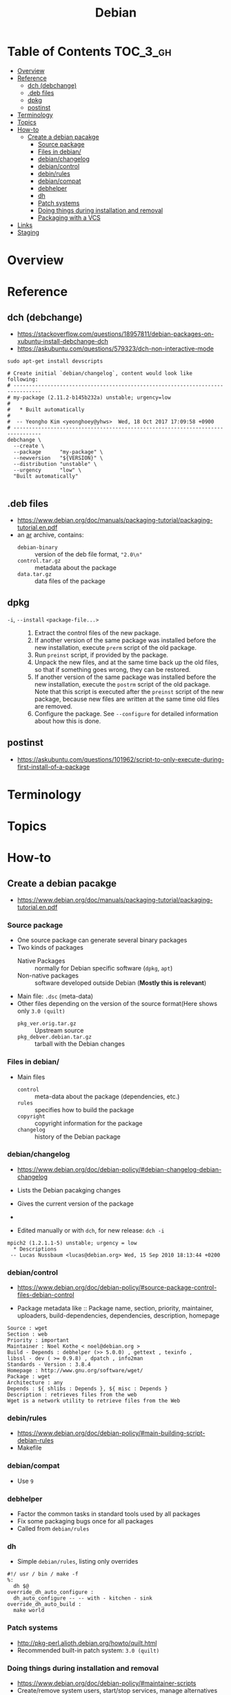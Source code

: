 #+TITLE: Debian

* Table of Contents :TOC_3_gh:
- [[#overview][Overview]]
- [[#reference][Reference]]
  - [[#dch-debchange][dch (debchange)]]
  - [[#deb-files][.deb files]]
  - [[#dpkg][dpkg]]
  - [[#postinst][postinst]]
- [[#terminology][Terminology]]
- [[#topics][Topics]]
- [[#how-to][How-to]]
  - [[#create-a-debian-pacakge][Create a debian pacakge]]
    - [[#source-package][Source package]]
    - [[#files-in-debian][Files in debian/]]
    - [[#debianchangelog][debian/changelog]]
    - [[#debiancontrol][debian/control]]
    - [[#debinrules][debin/rules]]
    - [[#debiancompat][debian/compat]]
    - [[#debhelper][debhelper]]
    - [[#dh][dh]]
    - [[#patch-systems][Patch systems]]
    - [[#doing-things-during-installation-and-removal][Doing things during installation and removal]]
    - [[#packaging-with-a-vcs][Packaging with a VCS]]
- [[#links][Links]]
- [[#staging][Staging]]

* Overview
[[file:img/screenshot_2017-09-04_22-35-21.png]]

* Reference
** dch (debchange)
- https://stackoverflow.com/questions/18957811/debian-packages-on-xubuntu-install-debchange-dch
- https://askubuntu.com/questions/579323/dch-non-interactive-mode

#+BEGIN_SRC shell
  sudo apt-get install devscripts
#+END_SRC

#+BEGIN_SRC shell
  # Create initial `debian/changelog`, content would look like following:
  # -------------------------------------------------------------------------------
  # my-package (2.11.2-b145b232a) unstable; urgency=low
  #
  #   * Built automatically
  #
  #  -- Yeongho Kim <yeonghoey@yhws>  Wed, 18 Oct 2017 17:09:58 +0900
  # -------------------------------------------------------------------------------
  debchange \
    --create \
    --package      "my-package" \
    --newversion   "${VERSION}" \
    --distribution "unstable" \
    --urgency      "low" \
    "Built automatically"

#+END_SRC

** .deb files
- https://www.debian.org/doc/manuals/packaging-tutorial/packaging-tutorial.en.pdf
- an [[https://en.wikipedia.org/wiki/Ar_(Unix)][ar]] archive, contains:
  - ~debian-binary~  :: version of the deb file format, ~"2.0\n"~
  - ~control.tar.gz~ :: metadata about the package
  - ~data.tar.gz~    :: data files of the package

** dpkg
- ~-i~, ~--install~ ~<package-file...>~ ::
  1. Extract the control files of the new package.
  2. If another version of the same package was installed before the new installation, execute ~prerm~ script of the old package.
  3. Run ~preinst~ script, if provided by the package.
  4. Unpack the new files, and at the same time back up the old files, so that if something goes wrong, they can be restored.
  5. If another version of the same package was installed before the new installation, execute the ~postrm~ script of the old package.
     Note that this script is executed after the ~preinst~ script of the new package, because new files are written at the same time old files are removed.
  6. Configure the package. See ~--configure~ for detailed information about how this is done.

** postinst
- https://askubuntu.com/questions/101962/script-to-only-execute-during-first-install-of-a-package

* Terminology

* Topics
* How-to
** Create a debian pacakge
- https://www.debian.org/doc/manuals/packaging-tutorial/packaging-tutorial.en.pdf

[[file:img/screenshot_2017-10-10_16-27-53.png]]

*** Source package
- One source package can generate several binary packages
- Two kinds of packages
  - Native Packages     :: normally for Debian specific software (~dpkg~, ~apt~)
  - Non-native packages :: software developed outside Debian (*Mostly this is relevant*)
- Main file: ~.dsc~ (meta-data)
- Other files depending on the version of the source format(Here shows only ~3.0 (quilt)~
  - ~pkg_ver.orig.tar.gz~      :: Upstream source
  - ~pkg_debver.debian.tar.gz~ :: tarball with the Debian changes

*** Files in debian/
- Main files
  - ~control~   :: meta-data about the package (dependencies, etc.)
  - ~rules~     :: specifies how to build the package
  - ~copyright~ :: copyright information for the package
  - ~changelog~ :: history of the Debian package

*** debian/changelog
- https://www.debian.org/doc/debian-policy/#debian-changelog-debian-changelog

- Lists the Debian pacakging changes
- Gives the current version of the package
- [[file:img/screenshot_2017-10-10_16-39-43.png]]
- Edited manually or with ~dch~, for new release: ~dch -i~

#+BEGIN_EXAMPLE
  mpich2 (1.2.1.1-5) unstable; urgency = low
    ,* Descriptions
   -- Lucas Nussbaum <lucas@debian.org>	Wed, 15 Sep 2010 18:13:44 +0200
#+END_EXAMPLE

*** debian/control
- https://www.debian.org/doc/debian-policy/#source-package-control-files-debian-control

- Package metadata like ::
  Package name, section, priority, maintainer, uploaders,
  build-dependencies, dependencies, description, homepage

#+BEGIN_EXAMPLE
  Source : wget
  Section : web
  Priority : important
  Maintainer : Noel Kothe < noel@debian.org >
  Build - Depends : debhelper (>> 5.0.0) , gettext , texinfo ,
  libssl - dev ( >= 0.9.8) , dpatch , info2man
  Standards - Version : 3.8.4
  Homepage : http://www.gnu.org/software/wget/
  Package : wget
  Architecture : any
  Depends : ${ shlibs : Depends }, ${ misc : Depends }
  Description : retrieves files from the web
  Wget is a network utility to retrieve files from the Web
#+END_EXAMPLE

*** debin/rules
- https://www.debian.org/doc/debian-policy/#main-building-script-debian-rules
- Makefile

*** debian/compat
- Use ~9~

*** debhelper
- Factor the common tasks in standard tools used by all packages
- Fix some packaging bugs once for all packages
- Called from ~debian/rules~

*** dh
- Simple ~debian/rules~, listing only overrides

#+BEGIN_EXAMPLE
  #!/ usr / bin / make -f
  %:
  	dh $@
  override_dh_auto_configure :
  	dh_auto_configure -- -- with - kitchen - sink
  override_dh_auto_build :
  	make world
#+END_EXAMPLE

[[file:img/screenshot_2017-10-10_16-55-53.png]]

*** Patch systems 
- http://pkg-perl.alioth.debian.org/howto/quilt.html
- Recommended built-in patch system: ~3.0 (quilt)~

*** Doing things during installation and removal
- https://www.debian.org/doc/debian-policy/#maintainer-scripts
- Create/remove system users, start/stop services, manage alternatives
- Done in maintainer scripts, ~preinst~, ~postinst~, ~prerm~, ~postrm~

*** Packaging with a VCS
- http://honk.sigxcpu.org/projects/git-buildpackage/manual-html/gbp.html
- Use ~git-buildpackage~

* Links
- https://www.debian.org/doc/manuals/maint-guide/
- https://www.debian.org/doc/devel-manuals
- 

* Staging
